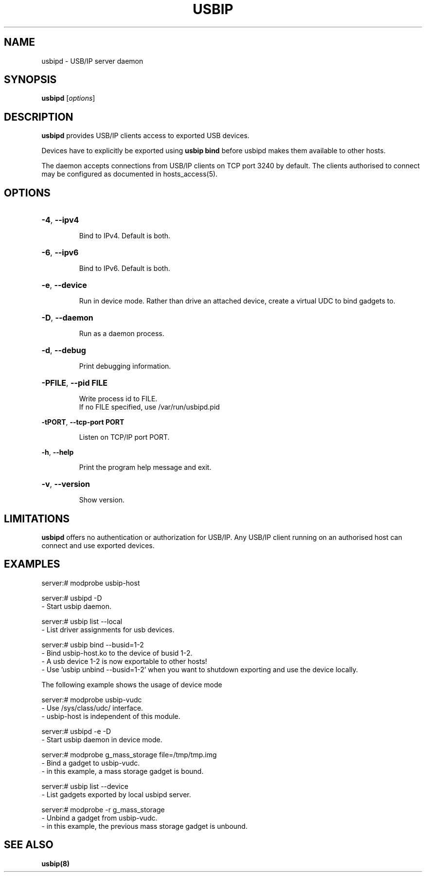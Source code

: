 .TH USBIP "8" "February 2009" "usbip" "System Administration Utilities"
.SH NAME
usbipd \- USB/IP server daemon
.SH SYNOPSIS
.B usbipd
[\fIoptions\fR]

.SH DESCRIPTION
.B usbipd
provides USB/IP clients access to exported USB devices.

Devices have to explicitly be exported using
.B usbip bind
before usbipd makes them available to other hosts.

The daemon accepts connections from USB/IP clients
on TCP port 3240 by default.  The clients authorised to connect may be
configured as documented in hosts_access(5).

.SH OPTIONS
.HP
\fB\-4\fR, \fB\-\-ipv4\fR
.IP
Bind to IPv4. Default is both.
.PP

.HP
\fB\-6\fR, \fB\-\-ipv6\fR
.IP
Bind to IPv6. Default is both.
.PP

.HP
\fB\-e\fR, \fB\-\-device\fR
.IP
Run in device mode. Rather than drive an attached device, create a virtual UDC to bind gadgets to.
.PP

.HP
\fB\-D\fR, \fB\-\-daemon\fR
.IP
Run as a daemon process.
.PP

.HP
\fB\-d\fR, \fB\-\-debug\fR
.IP
Print debugging information.
.PP

.HP
\fB\-PFILE\fR, \fB\-\-pid FILE\fR
.IP
Write process id to FILE.
.br
If no FILE specified, use /var/run/usbipd.pid
.PP

\fB\-tPORT\fR, \fB\-\-tcp\-port PORT\fR
.IP
Listen on TCP/IP port PORT.
.PP

\fB\-h\fR, \fB\-\-help\fR
.IP
Print the program help message and exit.
.PP

.HP
\fB\-v\fR, \fB\-\-version\fR
.IP
Show version.
.PP

.SH LIMITATIONS

.B usbipd
offers no authentication or authorization for USB/IP. Any
USB/IP client running on an authorised host can connect and
use exported devices.

.SH EXAMPLES

    server:# modprobe usbip-host

    server:# usbipd -D
        - Start usbip daemon.

    server:# usbip list --local
        - List driver assignments for usb devices.

    server:# usbip bind --busid=1-2
        - Bind usbip-host.ko to the device of busid 1-2.
        - A usb device 1-2 is now exportable to other hosts!
        - Use 'usbip unbind --busid=1-2' when you want to shutdown exporting and use the device locally.

The following example shows the usage of device mode

    server:# modprobe usbip-vudc
        - Use /sys/class/udc/ interface.
        - usbip-host is independent of this module.

    server:# usbipd -e -D
        - Start usbip daemon in device mode.

    server:# modprobe g_mass_storage file=/tmp/tmp.img
        - Bind a gadget to usbip-vudc.
        - in this example, a mass storage gadget is bound.

    server:# usbip list --device
        - List gadgets exported by local usbipd server.

    server:# modprobe -r g_mass_storage
        - Unbind a gadget from usbip-vudc.
        - in this example, the previous mass storage gadget is unbound.

.SH "SEE ALSO"
\fBusbip\fP\fB(8)\fB\fP

